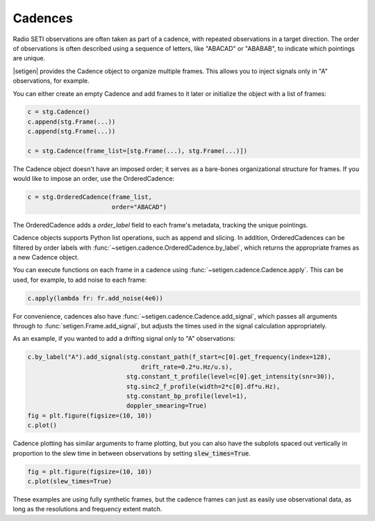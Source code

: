 .. |setigen| replace:: :mod:`setigen`
.. _setigen.funcs: https://setigen.readthedocs.io/en/master/setigen.funcs.html
.. _`Getting started`: https://setigen.readthedocs.io/en/master/getting_started.html
.. _`observational data`: https://setigen.readthedocs.io/en/master/advanced.html#creating-custom-observational-noise-distributions

Cadences
========

Radio SETI observations are often taken as part of a cadence, with repeated 
observations in a target direction. The order of observations is often 
described using a sequence of letters, like "ABACAD" or "ABABAB", to indicate 
which pointings are unique.

|setigen| provides the Cadence object to organize multiple frames. This allows 
you to inject signals only in "A" observations, for example. 

You can either create an empty Cadence and add frames to it later or 
initialize the object with a list of frames:

.. code-block:: Python

    c = stg.Cadence()
    c.append(stg.Frame(...))
    c.append(stg.Frame(...))

    c = stg.Cadence(frame_list=[stg.Frame(...), stg.Frame(...)])

The Cadence object doesn't have an imposed order; it serves as a bare-bones 
organizational structure for frames. If you would like to impose an order,
use the OrderedCadence:

.. code-block:: Python

    c = stg.OrderedCadence(frame_list, 
                           order="ABACAD")
                        
The OrderedCadence adds a `order_label` field to each frame's metadata, 
tracking the unique pointings. 

Cadence objects supports Python list operations, such as append and slicing. In
addition, OrderedCadences can be filtered by order labels with 
:func:`~setigen.cadence.OrderedCadence.by_label`, which returns the appropriate 
frames as a new Cadence object. 

You can execute functions on each frame in a cadence using 
:func:`~setigen.cadence.Cadence.apply`. This can be used, for example, to add 
noise to each frame:

.. code-block:: Python

    c.apply(lambda fr: fr.add_noise(4e6))

For convenience, cadences also have :func:`~setigen.cadence.Cadence.add_signal`,
which passes all arguments through to :func:`setigen.Frame.add_signal`, but 
adjusts the times used in the signal calculation appropriately. 

As an example, if you wanted to add a drifting signal only to "A" observations:

.. code-block:: Python

    c.by_label("A").add_signal(stg.constant_path(f_start=c[0].get_frequency(index=128),
                                   drift_rate=0.2*u.Hz/u.s),
                               stg.constant_t_profile(level=c[0].get_intensity(snr=30)),
                               stg.sinc2_f_profile(width=2*c[0].df*u.Hz),
                               stg.constant_bp_profile(level=1),
                               doppler_smearing=True)
    fig = plt.figure(figsize=(10, 10))
    c.plot()

.. image:: images/c_plot.png

Cadence plotting has similar arguments to frame plotting, but you can also 
have the subplots spaced out vertically in proportion to the slew time in 
between observations by setting :code:`slew_times=True`.

.. code-block:: Python

    fig = plt.figure(figsize=(10, 10))
    c.plot(slew_times=True)

.. image:: images/c_plot_slew.png

These examples are using fully synthetic frames, but the cadence frames can 
just as easily use observational data, as long as the resolutions and frequency 
extent match.